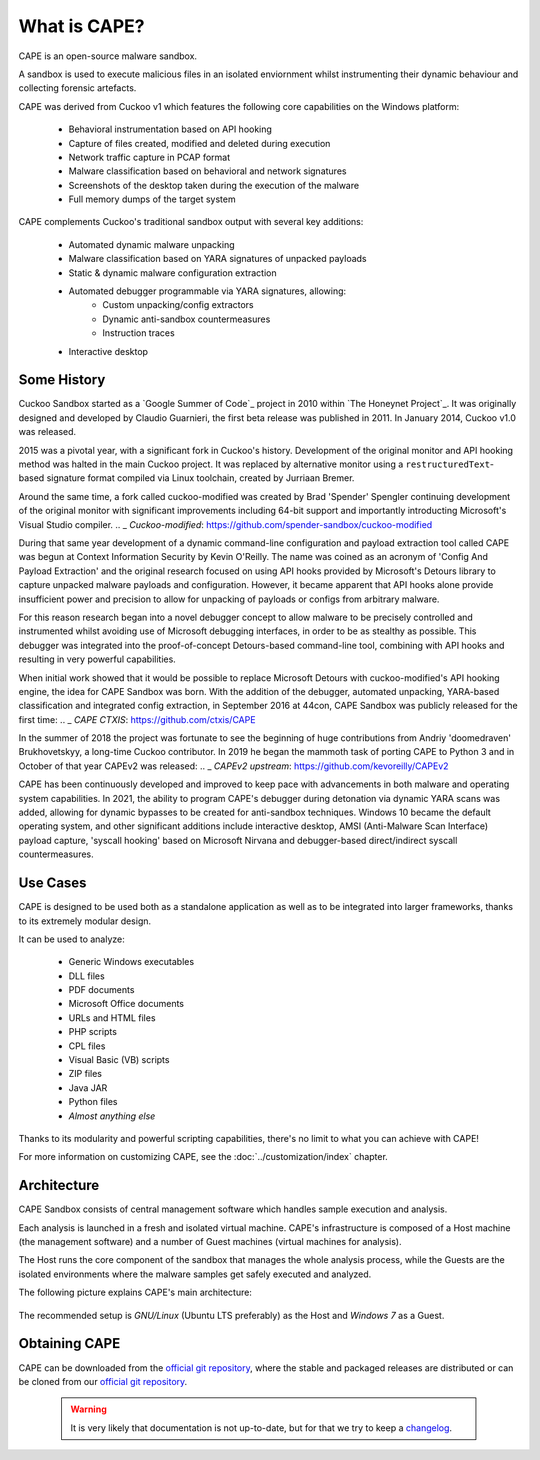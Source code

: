 ===============
What is CAPE?
===============

CAPE is an open-source malware sandbox.

A sandbox is used to execute malicious files in an isolated enviornment
whilst instrumenting their dynamic behaviour and collecting forensic artefacts.

CAPE was derived from Cuckoo v1 which features the following core capabilities
on the Windows platform:

    * Behavioral instrumentation based on API hooking
    * Capture of files created, modified and deleted during execution
    * Network traffic capture in PCAP format
    * Malware classification based on behavioral and network signatures
    * Screenshots of the desktop taken during the execution of the malware
    * Full memory dumps of the target system

CAPE complements Cuckoo's traditional sandbox output with several key additions:

    * Automated dynamic malware unpacking
    * Malware classification based on YARA signatures of unpacked payloads
    * Static & dynamic malware configuration extraction
    * Automated debugger programmable via YARA signatures, allowing:
        * Custom unpacking/config extractors
        * Dynamic anti-sandbox countermeasures
        * Instruction traces
    * Interactive desktop

Some History
============

Cuckoo Sandbox started as a `Google Summer of Code`_ project in 2010 within
`The Honeynet Project`_. It was originally designed and developed by Claudio
Guarnieri, the first beta release was published in 2011. In January 2014,
Cuckoo v1.0 was released.

2015 was a pivotal year, with a significant fork in Cuckoo's history.
Development of the original monitor and API hooking method was halted in the
main Cuckoo project. It was replaced by alternative monitor using a
``restructuredText``-based signature format compiled via Linux toolchain,
created by Jurriaan Bremer.

Around the same time, a fork called cuckoo-modified was created by Brad 'Spender'
Spengler continuing development of the original monitor with significant improvements
including 64-bit support and importantly introducting Microsoft's Visual Studio compiler.
.. _ `Cuckoo-modified`: https://github.com/spender-sandbox/cuckoo-modified

During that same year development of a dynamic command-line configuration and payload
extraction tool called CAPE was begun at Context Information Security by Kevin O'Reilly.
The name was coined as an acronym of 'Config And Payload Extraction' and the original
research focused on using API hooks provided by Microsoft's Detours library to capture
unpacked malware payloads and configuration. However, it became apparent that API hooks
alone provide insufficient power and precision to allow for unpacking of payloads or
configs from arbitrary malware.

For this reason research began into a novel debugger concept to allow malware to be
precisely controlled and instrumented whilst avoiding use of Microsoft debugging
interfaces, in order to be as stealthy as possible. This debugger was integrated
into the proof-of-concept Detours-based command-line tool, combining with API hooks
and resulting in very powerful capabilities.

When initial work showed that it would be possible to replace Microsoft Detours
with cuckoo-modified's API hooking engine, the idea for CAPE Sandbox was born.
With the addition of the debugger, automated unpacking, YARA-based classification
and integrated config extraction, in September 2016 at 44con, CAPE Sandbox was
publicly released for the first time:
.. _ `CAPE CTXIS`: https://github.com/ctxis/CAPE

In the summer of 2018 the project was fortunate to see the beginning of huge
contributions from Andriy 'doomedraven' Brukhovetskyy, a long-time Cuckoo
contributor. In 2019 he began the mammoth task of porting CAPE to Python 3
and in October of that year CAPEv2 was released:
.. _ `CAPEv2 upstream`: https://github.com/kevoreilly/CAPEv2

CAPE has been continuously developed and improved to keep pace with advancements
in both malware and operating system capabilities. In 2021, the ability to program
CAPE's debugger during detonation via dynamic YARA scans was added, allowing for
dynamic bypasses to be created for anti-sandbox techniques. Windows 10 became the
default operating system, and other significant additions include interactive desktop,
AMSI (Anti-Malware Scan Interface) payload capture, 'syscall hooking' based on Microsoft
Nirvana and debugger-based direct/indirect syscall countermeasures.

Use Cases
=========

CAPE is designed to be used both as a standalone application as well as to be
integrated into larger frameworks, thanks to its extremely modular design.

It can be used to analyze:

    * Generic Windows executables
    * DLL files
    * PDF documents
    * Microsoft Office documents
    * URLs and HTML files
    * PHP scripts
    * CPL files
    * Visual Basic (VB) scripts
    * ZIP files
    * Java JAR
    * Python files
    * *Almost anything else*

Thanks to its modularity and powerful scripting capabilities, there's no limit
to what you can achieve with CAPE!

For more information on customizing CAPE, see the :doc:`../customization/index`
chapter.

Architecture
============

CAPE Sandbox consists of central management software which handles sample
execution and analysis.

Each analysis is launched in a fresh and isolated virtual machine.
CAPE's infrastructure is composed of a Host machine (the management
software) and a number of Guest machines (virtual machines for analysis).

The Host runs the core component of the sandbox that manages the whole
analysis process, while the Guests are the isolated environments
where the malware samples get safely executed and analyzed.

The following picture explains CAPE's main architecture:

    .. image:: ../_images/schemas/architecture-main.png
        :align: center

The recommended setup is *GNU/Linux* (Ubuntu LTS preferably) as the Host and
*Windows 7* as a Guest.

Obtaining CAPE
================

CAPE can be downloaded from the `official git repository`_, where the stable and
packaged releases are distributed or can be cloned from our `official git
repository`_.

    .. warning::

        It is very likely that documentation is not up-to-date, but for that we try to keep a `changelog`_.

.. _`official git repository`: https://github.com/kevoreilly/CAPEv2
.. _`changelog`: https://github.com/kevoreilly/CAPEv2/blob/master/changelog.md
